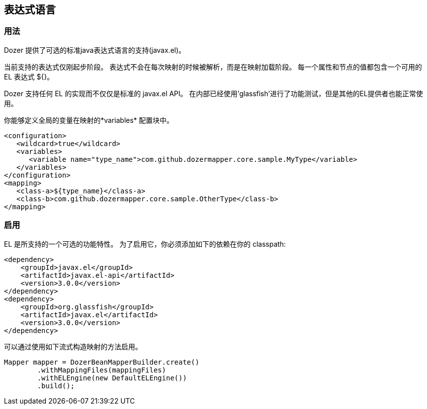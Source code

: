 == 表达式语言
=== 用法
Dozer 提供了可选的标准java表达式语言的支持(javax.el)。

当前支持的表达式仅刚起步阶段。
表达式不会在每次映射的时候被解析，而是在映射加载阶段。
每一个属性和节点的值都包含一个可用的EL 表达式 ${}。

Dozer 支持任何 EL 的实现而不仅仅是标准的 javax.el API。
在内部已经使用'glassfish'进行了功能测试，但是其他的EL提供者也能正常使用。

你能够定义全局的变量在映射的*variables* 配置块中。

[source,xml,prettyprint]
----
<configuration>
   <wildcard>true</wildcard>
   <variables>
      <variable name="type_name">com.github.dozermapper.core.sample.MyType</variable>
   </variables>
</configuration>
<mapping>
   <class-a>${type_name}</class-a>
   <class-b>com.github.dozermapper.core.sample.OtherType</class-b>
</mapping>
----

=== 启用
EL 是所支持的一个可选的功能特性。
为了启用它，你必须添加如下的依赖在你的 classpath:

[source,xml,prettyprint]
----
<dependency>
    <groupId>javax.el</groupId>
    <artifactId>javax.el-api</artifactId>
    <version>3.0.0</version>
</dependency>
<dependency>
    <groupId>org.glassfish</groupId>
    <artifactId>javax.el</artifactId>
    <version>3.0.0</version>
</dependency>
----

可以通过使用如下流式构造映射的方法启用。

[source,java,prettyprint]
----
Mapper mapper = DozerBeanMapperBuilder.create()
        .withMappingFiles(mappingFiles)
        .withELEngine(new DefaultELEngine())
        .build();
----
